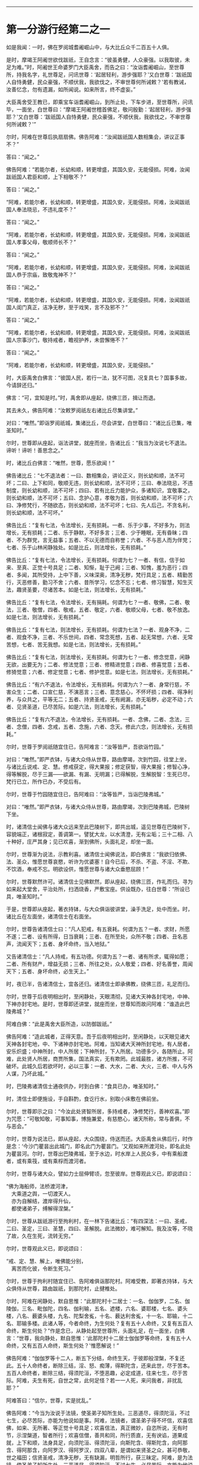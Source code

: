 
--------------

* 第一分游行经第二之一
如是我闻：一时，佛在罗阅城耆阇崛山中，与大比丘众千二百五十人俱。

是时，摩竭王阿阇世欲伐跋祇，王自念言：“彼虽勇健，人众豪强。以我取彼，未足为难。”时，阿阇世王命婆罗门大臣禹舍，而告之曰：“汝诣耆阇崛山，至世尊所，持我名字，礼世尊足，问讯世尊：‘起居轻利，游步强耶？'又白世尊：‘跋祇国人自恃勇健，民众豪强，不顺伏我，我欲伐之，不审世尊何所诫敕？'若有教诫，汝善忆念，勿有遗漏，如所闻说。如来所言，终不虚妄。”

大臣禹舍受王教已，即乘宝车诣耆阇崛山，到所止处，下车步进，至世尊所，问讯毕，一面坐，白世尊曰：“摩竭王阿阇世稽首佛足，敬问殷勤：‘起居轻利，游步强耶？'又白世尊：‘跋祇国人自恃勇健，民众豪强，不顺伏我，我欲伐之，不审世尊何所诫敕？'”

尔时，阿难在世尊后执扇扇佛。佛告阿难：“汝闻跋祇国人数相集会，讲议正事不？”

答曰：“闻之。”

佛告阿难：“若能尔者，长幼和顺，转更增盛，其国久安，无能侵损。阿难，汝闻跋祇国人君臣和顺，上下相敬不？”

答曰：“闻之。”

“阿难，若能尔者，长幼和顺，转更增盛，其国久安，无能侵损。阿难，汝闻跋祇国人奉法晓忌，不违礼度不？”

答曰：“闻之。”

“阿难，若能尔者，长幼和顺，转更增盛，其国久安，无能侵损。阿难，汝闻跋祇国人孝事父母，敬顺师长不？”

答曰：“闻之。”

“阿难，若能尔者，长幼和顺，转更增盛，其国久安，无能侵损。阿难，汝闻跋祇国人恭于宗庙，致敬鬼神不？”

答曰：“闻之。”

“阿难，若能尔者，长幼和顺，转更增盛，其国久安，无能侵损。阿难，汝闻跋祇国人闺门真正，洁净无秽，至于戏笑，言不及邪不？”

答曰：“闻之。”

“阿难，若能尔者，长幼和顺，转更增盛，其国久安，无能侵损。阿难，汝闻跋祇国人宗事沙门，敬持戒者，瞻视护养，未尝懈惓不？”

答曰：“闻之。”

“阿难，若能尔者，长幼和顺，转更增盛，其国久安，无能侵损。”

时，大臣禹舍白佛言：“彼国人民，若行一法，犹不可图，况复具七？国事多故，今请辞还归。”

佛言：“可，宜知是时。”时，禹舍即从座起，绕佛三匝，揖让而退。

其去未久，佛告阿难：“汝敕罗阅祇左右诸比丘尽集讲堂。”

对曰：“唯然。”即诣罗阅祇城，集诸比丘，尽会讲堂，白世尊曰：“诸比丘已集，唯圣知时。”

尔时，世尊即从座起，诣法讲堂，就座而坐，告诸比丘：“我当为汝说七不退法。谛听！谛听！善思念之。”

时，诸比丘白佛言：“唯然，世尊，愿乐欲闻！”

佛告诸比丘：“七不退法者：一曰、数相集会，讲论正义，则长幼和顺，法不可坏；二曰、上下和同，敬顺无违，则长幼和顺，法不可坏；三曰、奉法晓忌，不违制度，则长幼和顺，法不可坏；四曰、若有比丘力能护众，多诸知识，宜敬事之，则长幼和顺，法不可坏；五曰、念护心意，孝敬为首，则长幼和顺，法不可坏；六曰、净修梵行，不随欲态，则长幼和顺，法不可坏；七曰、先人后己，不贪名利，则长幼和顺，法不可坏。”

佛告比丘：“复有七法，令法增长，无有损耗。一者、乐于少事，不好多为，则法增长，无有损耗；二者、乐于静默，不好多言；三者、少于睡眠，无有昏昧；四者、不为群党，言无益事；五者、不以无德而自称誉；六者、不与恶人而为伴党；七者、乐于山林闲静独处。如是比丘，则法增长，无有损耗。”

佛告比丘：“复有七法，令法增长，无有损耗。何谓为七？一者、有信，信于如来、至真、正觉十号具足；二者、知惭，耻于己阙；三者、知愧，羞为恶行；四者、多闻，其所受持，上中下善，义味深奥，清净无秽，梵行具足；五者、精勤苦行，灭恶修善，勤习不舍；六者、昔所学习，忆念不忘；七者、修习智慧，知生灭法，趣贤圣要，尽诸苦本。如是七法，则法增长，无有损耗。”

佛告比丘：“复有七法，令法增长，无有捐耗。何谓为七？一者、敬佛，二者、敬法，三者、敬僧，四者、敬戒，五者、敬定，六者、敬顺父母，七者、敬不放逸。如是七法，则法增长，无有损耗。”

佛告比丘：“复有七法，则法增长，无有损耗。何谓为七法？一者、观身不净，二者、观食不净，三者、不乐世间，四者、常念死想，五者、起无常想，六者、无常苦想，七者、苦无我想。如是七法，则法增长，无有损耗。”

佛告比丘：“复有七法，则法增长，无有损耗。何谓为七？一者、修念觉意，闲静无欲，出要无为；二者、修法觉意；三者、修精进觉意；四者、修喜觉意；五者、修猗觉意；六者、修定觉意；七者、修护觉意。如是七法，则法增长，无有损耗。”

佛告比丘：“有六不退法，令法增长，无有损耗。何谓为六？一者、身常行慈，不害众生；二者、口宣仁慈，不演恶言；三者、意念慈心，不怀坏损；四者、得净利养，与众共之，平等无二；五者、持贤圣戒，无有阙漏，亦无垢秽，必定不动；六者、见贤圣道，已尽苦际。如是六法，则法增长，无有损耗。”

佛告比丘：“复有六不退法，令法增长，无有损耗。一者、念佛，二者、念法，三者、念僧，四者、念戒，五者、念施，六者、念天。修此六念，则法增长，无有损耗。”

尔时，世尊于罗阅祇随宜住已，告阿难言：“汝等皆严，吾欲诣竹园。”

对曰：“唯然。”即严衣钵，与诸大众侍从世尊，路由摩竭，次到竹园，往堂上坐，与诸比丘说戒、定、慧。修戒获定，得大果报；修定获智，得大果报；修智心净，得等解脱，尽于三漏------欲漏、有漏、无明漏；已得解脱，生解脱智：生死已尽，梵行已立，所作已办，不受后有。

尔时，世尊于竹园随宜住已，告阿难曰：“汝等皆严，当诣巴陵弗城。”

对曰：“唯然。”即严衣钵，与诸大众侍从世尊，路由摩竭，次到巴陵弗城，巴陵树下坐。

时，诸清信士闻佛与诸大众远来至此巴陵树下，即共出城，遥见世尊在巴陵树下，容貌端正，诸根寂定，善调第一。譬犹大龙，以水清澄，无有尘垢；三十二相、八十种好，庄严其身；见已欢喜，渐到佛所，头面礼足，却坐一面。

尔时，世尊渐为说法，示教利喜。诸清信士闻佛说法，即白佛言：“我欲归依佛、法、圣众，惟愿世尊哀愍，听许为优婆塞！自今已后，不杀、不盗、不淫、不欺、不饮酒，奉戒不忘。明欲设供，惟愿世尊与诸大众垂愍屈顾！”

尔时，世尊默然许可。诸清信士见佛默然，即从座起，绕佛三匝，作礼而归。寻为如来起大堂舍，平治处所，扫洒烧香，严敷宝座。供设既办，往白世尊：“所设已具，唯圣知时。”

于是，世尊即从座起，著衣持钵，与大众俱诣彼讲堂，澡手洗足，处中而坐。时，诸比丘在左面坐，诸清信士在右面坐。

尔时，世尊告诸清信士曰：“凡人犯戒，有五衰耗。何谓为五？一者、求财，所愿不遂；二者、设有所得，日当衰耗；三者、在所至处，众所不敬；四者、丑名恶声，流闻天下；五者、身坏命终，当入地狱。”

又告诸清信士：“凡人持戒，有五功德。何谓为五？一者、诸有所求，辄得如愿；二者、所有财产，增益无损；三者、所往之处，众人敬爱；四者、好名善誉，周闻天下；五者、身坏命终，必生天上。”

时，夜已半，告诸清信士，宜各还归。诸清信士即承佛教，绕佛三匝，礼足而归。

尔时，世尊于后夜明相出时，至闲静处，天眼清彻，见诸大天神各封宅地，中神、下神亦封宅地。是时，世尊即还讲堂，就座而坐，世尊知而故问阿难：“谁造此巴陵弗城？”

阿难白佛：“此是禹舍大臣所造，以防御跋祇。”

佛告阿难：“造此城者，正得天意。吾于后夜明相出时，至闲静处，以天眼见诸大天神各封宅地，中、下诸神亦封宅地。阿难，当知诸大天神所封宅地，有人居者，安乐炽盛；中神所封，中人所居；下神所封，下人所居。功德多少，各随所止。阿难，此处贤人所居，商贾所集，国法真实，无有欺罔。此城最胜，诸方所推，不可破坏。此城久后若欲坏时，必以三事：一者、大水，二者、大火，三者、中人与外人谋，乃坏此城。”

时，巴陵弗诸清信士通夜供办，时到白佛：“食具已办，唯圣知时。”

时，清信士即便施设，手自斟酌，食讫行水，别取小床敷在佛前坐。

尔时，世尊即示之曰：“今汝此处贤智所居，多持戒者，净修梵行，善神欢喜。”即为咒愿：“可敬知敬，可事知事，博施兼爱，有慈愍心，诸天所称，常与善俱，不与恶会。”

尔时，世尊为说法已，即从座起，大众围绕，侍送而还。大臣禹舍从佛后行，时作是念：‘今沙门瞿昙出此城门，即名此门为瞿昙门。'又观如来所渡河处，即名此处为瞿昙河。尔时，世尊出巴陵弗城，至于水边，时水岸上人民众多，中有乘船渡者，或有乘筏，或有乘桴而渡河者。

尔时，世尊与诸大众，譬如力士屈伸臂顷，忽至彼岸。世尊观此义已，即说颂曰：

“佛为海船师，法桥渡河津，\\
　大乘道之舆，一切渡天人。\\
　亦为自解结，渡岸得升仙，\\
　都使诸弟子，缚解得涅槃。”

尔时，世尊从跋祇游行至拘利村，在一林下告诸比丘：“有四深法：一曰、圣戒，二曰、圣定，三曰、圣慧，四曰、圣解脱。此法微妙，难可解知。我及汝等，不晓了故，久在生死，流转无穷。”

尔时，世尊观此义已，即说颂曰：

“戒、定、慧、解上，唯佛能分别，\\
　离苦而化彼，令断生死习。”

尔时，世尊于拘利村随宜住已、告阿难俱诣那陀村。阿难受教，即著衣持钵，与大众俱侍从世尊，路由跋祇，到那陀村，止揵椎处。

尔时，阿难在闲静处，默自思惟：“此那陀村十二居士：一名、伽伽罗，二名、伽陵伽，三名、毗伽陀，四名、伽利输，五名、遮楼，六名、婆耶楼，七名、婆头楼，八名、薮婆头楼，九名、陀梨舍㝹，十名、薮达利舍㝹，十一名、耶输，十二名、耶输多楼。此诸人等，今者命终，为生何处？复有五十人命终，又复有五百人命终，斯生何处？”作是念已，从静处起至世尊所，头面礼足，在一面坐，白佛言：“世尊，我向静处，默自思惟：‘此那陀村十二居士伽伽罗等命终，复有五十人命终，又有五百人命终，斯生何处？'惟愿解说！”

佛告阿难：“伽伽罗等十二人，断五下分结，命终生天，于彼即般涅槃，不复还此。五十人命终者，断除三结，淫、怒、痴薄，得斯陀含，还来此世，尽于苦本。五百人命终者，断除三结，得须陀洹，不堕恶趣，必定成道，往来七生，尽于苦际。阿难，夫生有死，自世之常，此何足怪？若一一人死，来问我者，非扰乱耶？”

阿难答曰：“信尔，世尊，实是扰乱。”

佛告阿难：“今当为汝说于法镜，使圣弟子知所生处。三恶道尽，得须陀洹，不过七生，必尽苦际，亦能为他说如是事。阿难，法镜者，谓圣弟子得不坏信，欢喜信佛，如来、无所著、等正觉十号具足；欢喜信法，真正微妙，自恣所说，无有时节，示涅槃道，智者所行；欢喜信僧，善共和同，所行质直，无有谀谄，道果成就，上下和顺，法身具足，向须陀洹、得须陀洹，向斯陀含、得斯陀含，向阿那含、得阿那含，向阿罗汉、得阿罗汉，四双八辈，是谓如来贤圣之众，甚可恭敬，世之福田；信贤圣戒，清净无秽，无有缺漏，明哲所行，获三昧定。阿难，是为法镜，使圣弟子知所生处，三恶道尽，得须陀洹，不过七生，必尽苦际，亦能为他说如是事。”

尔时，世尊随宜住已，告阿难俱诣毗舍离国。即受教行，著衣持钵，与大众俱侍从世尊，路由跋祇，到毗舍离，坐一树下。有一淫女，名庵婆婆梨，闻佛将诸弟子来至毗舍离，坐一树下，即严驾宝车，欲往诣佛所礼拜供养。未至之间，遥见世尊颜貌端正，诸根特异，相好备足，如星月中；见已欢喜，下车步进，渐至佛所，头面礼足，却坐一面。

尔时，世尊渐为说法，示教利喜。闻佛所说，发欢喜心，即白佛言：“从今日始，归依三尊，惟愿听许于正法中为优婆夷，尽此形寿，不杀、不盗、不邪淫、不妄语、不饮酒。”又白佛言：“惟愿世尊及诸弟子明受我请，即于今暮止宿我园。”尔时，世尊默然受之。女见佛默然许可，即从座起，头面礼足，绕佛而归。

其去未久，佛告阿难：“当与汝等诣彼园观。”

对曰：“唯然。”佛即从座起，摄持衣钵，与众弟子千二百五十人俱诣彼园。

时，毗舍离诸隶车辈，闻佛在庵婆婆梨园中止住，即便严驾五色宝车，或乘青车青马，衣、盖、幢幡、官属皆青，五色车马，皆亦如是。时，五百隶车服色尽同，欲往诣佛。庵婆婆梨辞佛还家，中路逢诸隶车。时，车行奔疾，与彼宝车共相钩拨，损折幢盖而不避道，隶车责曰：“汝恃何势，行不避道，冲拨我车，损折幢盖？”

报曰：“诸贵，我已请佛明日设食，归家供办，是以行速，无容相避。”

诸隶车即语女曰：“且置汝请，当先与我，我当与汝百千两金。”

女寻答曰：“先请已定，不得相与。”

时，诸隶车又语女曰：“我更与汝十六倍百千两金，必使我先。”

女犹不肯：“我请已定，不可尔也。”

时，诸隶车又语女曰：“我今与汝中分国财，可先与我。”

女又报曰：“设使举国财宝，我犹不取。所以然者？佛住我园，先受我请。此事已了，终不相与。”

诸隶车等各振手叹咤：“今由斯女阙我初福。”即便前进径诣彼园。

尔时，世尊遥见五百隶车，车马数万，填道而来，告诸比丘：“汝等欲知忉利诸天游戏园观，威仪容饰，与此无异。汝等比丘，当自摄心，具诸威仪。云何比丘自摄其心？于是比丘内身身观，精勤不懈，忆念不忘，舍世贪忧；外身身观，精勤不懈，忆念不忘，舍世贪忧；内外身观，精勤不懈，舍世贪忧。受、意、法观，亦复如是。云何比丘具诸威仪？于是比丘可行知行，可止知止；左右顾视，屈伸俯仰，摄持衣钵，食饮汤药，不失仪则；善设方便，除去荫盖，行住坐卧，觉寐语默，摄心不乱，是谓比丘具诸威仪。”

尔时，五百隶车往至庵婆婆梨园，欲到佛所，下车步进，头面礼足，却坐一面。如来在座，光相独显，蔽诸大众，譬如秋月，又如天地清明，净无尘翳，日在虚空，光明独照。尔时，五百隶车围绕侍坐，佛于众中，光相独明。是时，座中有一梵志名曰并𩞚，即从座起，偏袒右臂，右膝著地，叉手向佛，以偈赞曰：

“摩竭鸯伽王，为快得善利，\\
　身被宝珠铠，世尊出其土。\\
　威德动三千，名显如雪山，\\
　如莲华开敷，香气甚微妙。\\
　今睹佛光明，如日之初出，\\
　如月游虚空，无有诸云翳。\\
　世尊亦如是，光照于世间，\\
　观如来智慧，犹暗睹庭燎，\\
　施众以明眼，决了诸疑惑。”

时，五百隶车闻此偈已，复告并𩞚：“汝可重说。”

尔时，并𩞚即于佛前再三重说。时，五百隶车闻重说偈已，各脱宝衣，以施并𩞚，并𩞚即以宝衣奉上如来，佛愍彼故，即为纳受。

尔时，世尊告毗舍离诸隶车曰：“世有五宝甚为难得。何等为五？一者、如来、至真出现于世，甚为难得；二者、如来正法能演说者，此人难得；三者、如来演法能信解者，此人难得；四者、如来演法能成就者，此人难得；五者、临危救厄知反复者，此人难得。是谓五宝为难得也。”

时，五百隶车闻佛示教利喜已，即白佛言：“惟愿世尊及诸弟子明受我请！”

佛告隶车：“卿已请我，我今便为得供养已，庵婆婆梨女先已请讫。”

时，五百隶车闻庵婆婆梨女已先请佛，各振手而言：“吾欲供养如来，而今此女已夺我先。”即从座起，头面礼佛，绕佛三匝，各自还归。

时，庵婆婆梨女即于其夜种种供办。明日时到，世尊即与千二百五十比丘整衣持钵，前后围绕，诣彼请所，就座而坐。时，庵婆婆梨女即设上馔，供佛及僧；食讫去钵，并除机案。时，女手执金瓶，行澡水毕，前白佛言：“此毗舍离城所有园观，我园最胜。今以此园贡上如来，哀愍我故，愿垂纳受！”

佛告女曰：“汝可以此园施佛为首及招提僧。所以然者？如来所有园林、房舍、衣钵六物，正使诸魔、释、梵、大神力天，无有能堪受此供者。”时，女受教，即以此园施佛为首及招提僧。佛愍彼故，即为受之，而说偈言：

“起塔立精舍，园果施清凉，\\
　桥船以渡人，旷野施水草，\\
　及以堂阁施，其福日夜增，\\
　戒具清净者，彼必到善方。”

时，庵婆婆梨女取一小床于佛前坐。佛渐为说法，示教利喜：施论、戒论、生天之论，欲为大患，秽污不净，上漏为碍，出要为上。尔时，世尊知彼女意柔软和悦，荫盖微薄，易可开化，如诸佛法，即为彼女说苦圣谛，苦集、苦灭、苦出要谛。

时，庵婆婆梨女信心清净，譬如净洁白毡易为受色，即于座上远尘离垢，诸法法眼生，见法得法，决定正住，不堕恶道，成就无畏，而白佛言：“我今归依佛，归依法，归依僧。”如是再三。“惟愿如来听我于正法中为优婆夷！自今已后，尽寿不杀、不盗、不邪淫、不欺、不饮酒。”时，彼女从佛受五戒已，舍本所习，秽垢消除，即从座起，礼佛而去。

尔时，世尊于毗舍离，随宜住已，告阿难言：“汝等皆严，吾欲诣竹林丛。”

对曰：“唯然。”即严衣钵，与大众侍从世尊，路由跋祇，至彼竹林。

时，有婆罗门名毗沙陀耶，闻佛与诸大众诣此竹林，默自思念：“此沙门瞿昙，名德流布，闻于四方，十号具足，于诸天、释、梵、魔、若魔、天、沙门、婆罗门中，自身作证，为他说法，上中下言，皆悉真正，义味深奥，梵行具足。如此真人，宜往瞻睹。”

时，婆罗门出于竹丛，往诣世尊，问讯讫，一面坐。世尊渐为说法，示教利喜。婆罗门闻已欢喜，即请世尊及诸大众明日舍食。时，佛默然受请。婆罗门知已许可，即从座起，绕佛而归，即于其夜，供设饮食。明日时到，唯圣知时。

尔时，世尊著衣持钵，大众围绕往诣彼舍，就座而坐。时，婆罗门设种种甘馔，供佛及僧；食讫去钵，行澡水毕，取一小床于佛前坐。

尔时，世尊为婆罗门而作颂曰：

“若以饮食，衣服卧具，\\
　施持戒人，则获大果。\\
　此为真伴，终始相随，\\
　所至到处，如影随形。\\
　是故种善，为后世粮，\\
　福为根基，众生以安。\\
　福为天护，行不危险，\\
　生不遭难，死则上天。”

尔时，世尊为婆罗门说微妙法，示教利喜已，从座而去。于时彼土谷贵饥馑，乞求难得，佛告阿难：“敕此国内现诸比丘尽集讲堂。”

对曰：“唯然。”即承教旨，宣令远近普集讲堂。

是时，国内大众皆集，阿难白佛言：“大众已集，唯圣知时。”

尔时，世尊即从座起，诣于讲堂，就座而坐，告诸比丘：“此土饥馑，乞求难得。汝等宜各分部，随所知识，诣毗舍离及越祇国，于彼安居，可以无乏。吾独与阿难于此安居。所以然者？恐有短乏。”是时，诸比丘受教即行，佛与阿难独留。

于后夏安居中，佛身疾生，举体皆痛，佛自念言：“我今疾生，举身痛甚，而诸弟子悉皆不在。若取涅槃，则非我宜，今当精勤自力以留寿命。”

尔时，世尊于静室出，坐清凉处。阿难见已，速疾往诣，而白佛言：“今观尊颜，疾如有损。”

阿难又言：“世尊有疾，我心惶惧，忧结荒迷，不识方面，气息未绝，犹少醒悟，默思：‘如来未即灭度，世眼未灭，大法未损，何故今者不有教令于众弟子乎？'”

佛告阿难：“众僧于我有所须耶？若有自言：‘我持众僧，我摄众僧。'斯人于众应有教令。如来不言：‘我持于众，我摄于众。'岂当于众有教令乎？阿难，我所说法，内外已讫，终不自称所见通达。吾已老矣，年且八十。譬如故车，方便修治得有所至；吾身亦然，以方便力得少留寿，自力精进，忍此苦痛，不念一切想，入无想定，时我身安隐，无有恼患。是故，阿难，当自炽燃，炽燃于法，勿他炽燃；当自归依，归依于法，勿他归依。云何自炽燃，炽燃于法，勿他炽燃；当自归依，归依于法，勿他归依？阿难，比丘观内身精勤无懈，忆念不忘，除世贪忧；观外身、观内外身，精勤不懈，忆念不忘，除世贪忧。受、意、法观，亦复如是。是谓，阿难，自炽燃，炽燃于法，勿他炽燃；当自归依，归依于法，勿他归依。”

佛告阿难：“吾灭度后，能有修行此法者，则为真我弟子第一学者。”

佛告阿难：“俱至遮婆罗塔。”

对曰：“唯然。”

如来即起，著衣持钵，诣一树下，告阿难：“敷座，吾患背痛，欲于此止。”

对曰：“唯然。”寻即敷座。

如来坐已，阿难敷一小座于佛前坐。佛告阿难：“诸有修四神足，多修习行，常念不忘，在意所欲，可得不死一劫有余。阿难，佛四神足已多修行，专念不忘，在意所欲，如来可止一劫有余，为世除冥，多所饶益，天人获安。”

尔时，阿难默然不对；如是再三，又亦默然。是时，阿难为魔所蔽，懞懞不悟，佛三现相而不知请。

佛告阿难：“宜知是时。”阿难承佛意旨，即从座起，礼佛面去；去佛不远，在一树下静意思惟。

其间未久，时魔波旬来白佛：“佛意无欲，可般涅槃，今正是时，宜速灭度。”

佛告波旬：“且止！且止！我自知时。如来今者未取涅槃，须我诸比丘集，又能自调，勇捍无怯，到安隐处，逮得己利，为人导师，演布经教，显于句义。若有异论，能以正法而降伏之；又以神变，自身作证。如是弟子皆悉未集，又诸比丘、比丘尼、优婆塞、优婆夷，普皆如是，亦复未集。今者要当广于梵行，演布觉意，使诸天人普见神变。”

时，魔渡旬复白佛言：“佛昔于郁鞞罗尼连禅水边，阿游波尼俱律树下初成正觉，我时至世尊所，劝请如来可般涅槃：‘今正是时，宜速灭度！'尔时，如来即报我言：‘止！止！波旬，我自知时，如来今者未取涅槃，须我诸弟子集，乃至天人见神变化，乃取灭度。'佛今弟子已集，乃至天人见神变化，今正是时，何不灭度？”

佛言：“止！止！波旬，佛自知时，不久住也。是后三月，于本生处拘尸那竭娑罗园双树间，当取灭度。”时，魔即念：“佛不虚言，今必灭度。”欢喜踊跃，忽然不现。

魔去未久，佛即于遮婆罗塔，定意三昧，舍命住寿。当此之时，地大震动，举国人民莫不惊怖，衣毛为坚。佛放大光，彻照无穷，幽冥之处，莫不蒙明，各得相见。

尔时，世尊以偈颂曰：

“有无二行中，吾今舍有为，\\
　内专三昧定，如鸟出于卵。”

尔时，贤者阿难心惊毛竖，疾行诣佛，头面礼足，却住一面，白佛言：“怪哉！世尊，地动乃尔，是何因缘？”

佛告阿难：“凡世地动，有八因缘。何等八？夫地在水上，水止于风，风止于空，空中大风有时自起，则大水扰，大水扰则普地动，是为一也。复次，阿难，有时得道比丘、比丘尼及大神尊天，观水性多，观地性少，欲自试力，则普地动，是为二也。复次，阿难，若始菩萨从兜率天降神母胎，专念不乱，地为大动，是为三也。复次，阿难，菩萨始出母胎，从右胁生，专念不乱，则普地动，是为四也。复次，阿难，菩萨初成无上正觉，当于此时，地大震动，是为五也。复次，阿难，佛初成道，转无上法轮，魔、若魔、天、沙门、婆罗门、诸天、世人所不能转，则普地动，是为六也。复次，阿难，佛教将毕，专念不乱，欲舍性命，则普地动，是为七也。复次，阿难，如来于无余涅槃界般涅槃时，地大震动，是为八也。以是八因缘，令地大动。”

尔时，世尊即说偈言：

“无上二足尊，照世大沙门，\\
　阿难请天师，地动何因缘？\\
　如来演慈音，声如迦毗陵，\\
　我说汝等听，地动之所由。\\
　地因水而止，水因风而住，\\
　若虚空风起，则地为大动。\\
　比丘比丘尼，欲试神足力，\\
　山海百草木，大地皆震动。\\
　释梵诸尊天，意欲动于地，\\
　山海诸鬼神，大地为震动。\\
　菩萨二足尊，百福相已具，\\
　始入母胎时，地则为大动。\\
　十月处母胎，如龙卧茵蓐，\\
　初从右胁生，时地则大动。\\
　佛为童子时，消灭使缘缚，\\
　成道胜无量，地则为大动。\\
　升仙转法轮，于鹿野苑中，\\
　道力降伏魔，则地大为动。\\
　天魔频来请，劝佛般泥洹，\\
　佛为舍性命，地则为大动。\\
　人尊大导师，神仙尽后有，\\
　难动而取灭，时地则大动。\\
　净眼说诸缘，地动八种事，\\
　有此亦有余，时地皆震动。”

--------------

